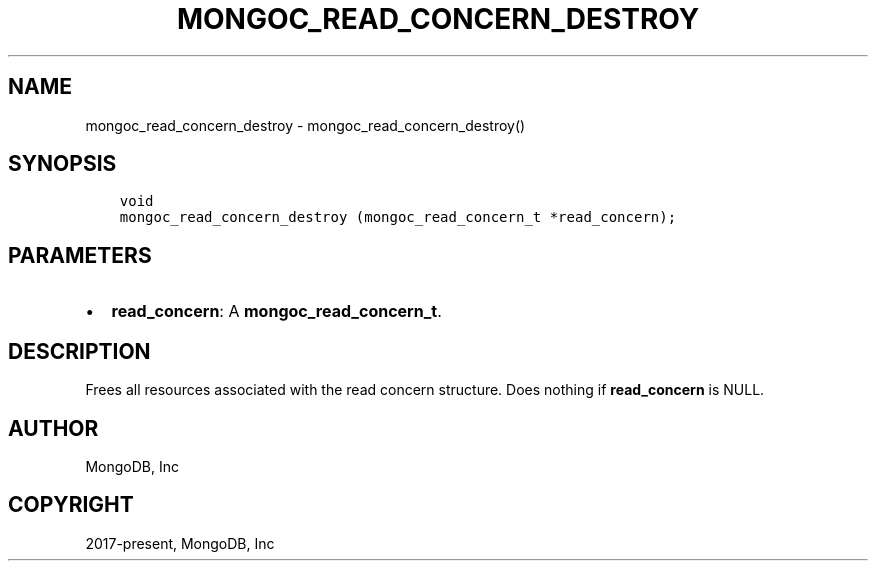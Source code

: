 .\" Man page generated from reStructuredText.
.
.TH "MONGOC_READ_CONCERN_DESTROY" "3" "Jun 29, 2022" "1.22.0" "libmongoc"
.SH NAME
mongoc_read_concern_destroy \- mongoc_read_concern_destroy()
.
.nr rst2man-indent-level 0
.
.de1 rstReportMargin
\\$1 \\n[an-margin]
level \\n[rst2man-indent-level]
level margin: \\n[rst2man-indent\\n[rst2man-indent-level]]
-
\\n[rst2man-indent0]
\\n[rst2man-indent1]
\\n[rst2man-indent2]
..
.de1 INDENT
.\" .rstReportMargin pre:
. RS \\$1
. nr rst2man-indent\\n[rst2man-indent-level] \\n[an-margin]
. nr rst2man-indent-level +1
.\" .rstReportMargin post:
..
.de UNINDENT
. RE
.\" indent \\n[an-margin]
.\" old: \\n[rst2man-indent\\n[rst2man-indent-level]]
.nr rst2man-indent-level -1
.\" new: \\n[rst2man-indent\\n[rst2man-indent-level]]
.in \\n[rst2man-indent\\n[rst2man-indent-level]]u
..
.SH SYNOPSIS
.INDENT 0.0
.INDENT 3.5
.sp
.nf
.ft C
void
mongoc_read_concern_destroy (mongoc_read_concern_t *read_concern);
.ft P
.fi
.UNINDENT
.UNINDENT
.SH PARAMETERS
.INDENT 0.0
.IP \(bu 2
\fBread_concern\fP: A \fBmongoc_read_concern_t\fP\&.
.UNINDENT
.SH DESCRIPTION
.sp
Frees all resources associated with the read concern structure. Does nothing if \fBread_concern\fP is NULL.
.SH AUTHOR
MongoDB, Inc
.SH COPYRIGHT
2017-present, MongoDB, Inc
.\" Generated by docutils manpage writer.
.
